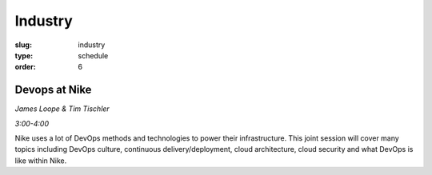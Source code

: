 Industry
########
:slug: industry
:type: schedule
:order: 6

Devops at Nike
--------------
*James Loope & Tim Tischler*

*3:00-4:00*

Nike uses a lot of DevOps methods and technologies to power their
infrastructure. This joint session will cover many topics including DevOps
culture, continuous delivery/deployment, cloud architecture, cloud security and
what DevOps is like within Nike.
